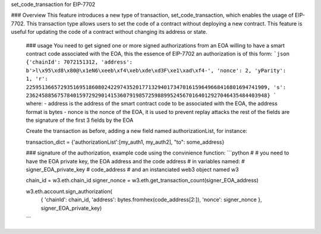 set_code_transaction for EIP-7702

### Overview
This feature introduces a new type of transaction, set_code_transaction, which enables the usage of EIP-7702. This transaction type allows users to set the code of a contract without deploying a new contract. This feature is useful for updating the code of a contract without changing its address or state.

    ### usage
    You need to get signed one or more signed authorizations from an EOA willing to have a smart contract code associated with the EOA, this the essence of EIP-7702
    an authorization is of this form:
    ```json
    {'chainId': 7072151312,
    'address':  b'>l\x95\xd8\x80@\x1eN6\xeeb\xf4\xeb\xde\xd3F\xe1\xad\xf4-',
    'nonce': 2,
    'yParity': 1,
    'r': 22595136657293516951860802422974352017713294017347016159649668416801694741909,
    's': 23624588567578401597292901415360791985725988995245670164012927046435484403948}
    ```
    where:
    - address is the address of the smart contract code to be associated with the EOA, the address format is bytes
    - nonce is the nonce of the EOA, it is used to prevent replay attacks
    the rest of the fields are the signature of the first 3 fields by the EOA

    Create the transaction as before, adding a new field named authorizationList, for instance:

    transaction_dict = {'authorizationList':[my_auth1, my_auth2], "to": some_address}


    ### signature of the authorization, example code using the convinience function:
    ```python
    #
    # you need to have the EOA private key, the EOA address and the code address
    # in variables named:
    # signer_EOA_private_key
    # code_address
    # and an instanciated web3 object named w3

    chain_id = w3.eth.chain_id
    signer_nonce = w3.eth.get_transaction_count(signer_EOA_address)

    w3.eth.account.sign_authorization(
                {
                'chainId': chain_id,
                'address': bytes.fromhex(code_address[2:]),
                'nonce': signer_nonce
                },
                signer_EOA_private_key)

    ```
